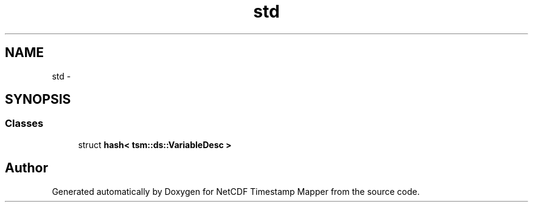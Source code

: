 .TH "std" 3 "Wed Nov 13 2019" "Version 1.0" "NetCDF Timestamp Mapper" \" -*- nroff -*-
.ad l
.nh
.SH NAME
std \- 
.SH SYNOPSIS
.br
.PP
.SS "Classes"

.in +1c
.ti -1c
.RI "struct \fBhash< tsm::ds::VariableDesc >\fP"
.br
.in -1c
.SH "Author"
.PP 
Generated automatically by Doxygen for NetCDF Timestamp Mapper from the source code\&.
